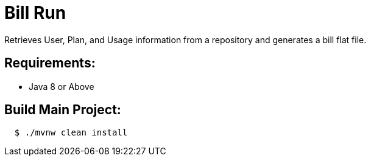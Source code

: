 = Bill Run

Retrieves User, Plan, and Usage information from a repository and generates a bill flat file.


== Requirements:

* Java 8 or Above

== Build Main Project:

[source,shell,indent=2]
----
$ ./mvnw clean install
----